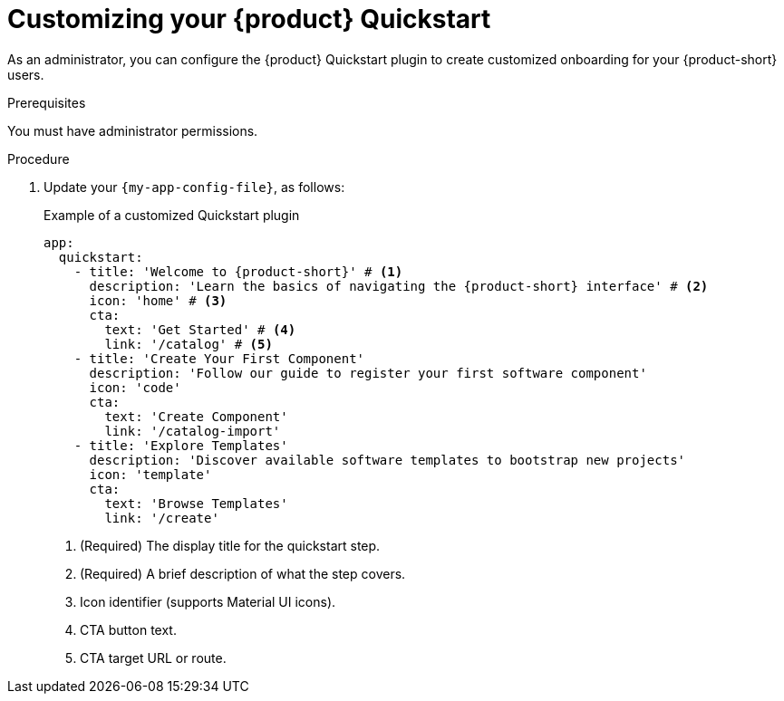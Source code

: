 [id="customizing-your-product-quickstart_{context}"]
= Customizing your {product} Quickstart

As an administrator, you can configure the {product} Quickstart plugin to create customized onboarding for your {product-short} users.

.Prerequisites
You must have administrator permissions.

.Procedure
. Update your `{my-app-config-file}`, as follows:
+
.Example of a customized Quickstart plugin
[source,yaml,subs="+attributes"]
----
app:
  quickstart:
    - title: 'Welcome to {product-short}' # <1>
      description: 'Learn the basics of navigating the {product-short} interface' # <2>
      icon: 'home' # <3>
      cta:
        text: 'Get Started' # <4>
        link: '/catalog' # <5>
    - title: 'Create Your First Component'
      description: 'Follow our guide to register your first software component'
      icon: 'code'
      cta:
        text: 'Create Component'
        link: '/catalog-import'
    - title: 'Explore Templates'
      description: 'Discover available software templates to bootstrap new projects'
      icon: 'template'
      cta:
        text: 'Browse Templates'
        link: '/create'
----
<1> (Required) The display title for the quickstart step.
<2> (Required) A brief description of what the step covers.
<3> Icon identifier (supports Material UI icons).
<4> CTA button text.
<5> CTA target URL or route.

